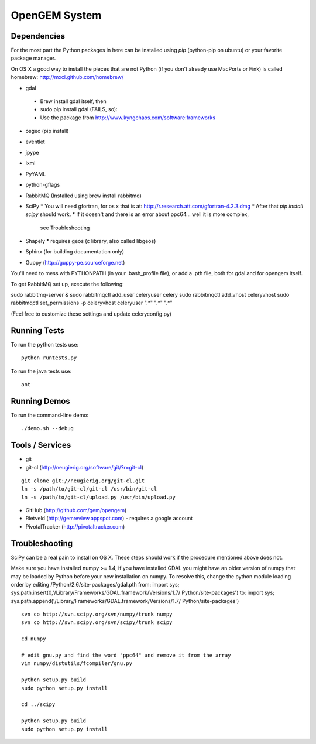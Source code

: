 OpenGEM System
==============

Dependencies
------------

For the most part the Python packages in here can be installed using `pip`
(python-pip on ubuntu) or your favorite package manager.

On OS X a good way to install the pieces that are not Python (if you don't
already use MacPorts or Fink) is called homebrew: http://mxcl.github.com/homebrew/

* gdal
 * Brew install gdal itself, then
 * sudo pip install gdal (FAILS, so):
 * Use the package from http://www.kyngchaos.com/software:frameworks
* osgeo (pip install)
* eventlet
* jpype
* lxml
* PyYAML
* python-gflags
* RabbitMQ (Installed using brew install rabbitmq)
* SciPy
  * You will need gfortran, for os x that is at: http://r.research.att.com/gfortran-4.2.3.dmg 
  * After that `pip install scipy` should work.
  * If it doesn't and there is an error about ppc64... well it is more complex,
    see Troubleshooting
* Shapely
  * requires geos (c library, also called libgeos)
* Sphinx (for building documentation only)
* Guppy (http://guppy-pe.sourceforge.net)


You'll need to mess with PYTHONPATH (in your .bash_profile file), or add a .pth file, both for gdal and for opengem itself.

To get RabbitMQ set up, execute the following:

sudo rabbitmq-server &
sudo rabbitmqctl add_user celeryuser celery
sudo rabbitmqctl add_vhost celeryvhost
sudo rabbitmqctl set_permissions -p celeryvhost celeryuser ".*" ".*" ".*"

(Feel free to customize these settings and update celeryconfig.py)

Running Tests
-------------

To run the python tests use:

::

    python runtests.py

To run the java tests use:

::

    ant


Running Demos
-------------

To run the command-line demo:

::

    ./demo.sh --debug



Tools / Services
----------------

* git
* git-cl (http://neugierig.org/software/git/?r=git-cl)

::
    
    git clone git://neugierig.org/git-cl.git
    ln -s /path/to/git-cl/git-cl /usr/bin/git-cl
    ln -s /path/to/git-cl/upload.py /usr/bin/upload.py

* GitHub (http://github.com/gem/opengem)
* Rietveld (http://gemreview.appspot.com) - requires a google account
* PivotalTracker (http://pivotaltracker.com)

Troubleshooting
---------------

SciPy can be a real pain to install on OS X. These steps should work if the
procedure mentioned above does not.

Make sure you have installed numpy >= 1.4, if you have installed GDAL you 
might have an older version of numpy that may be loaded by Python before your
new installation on numpy. To resolve this, change the python module loading 
order by editing /Python/2.6/site-packages/gdal.pth
from:
import sys; sys.path.insert(0,'/Library/Frameworks/GDAL.framework/Versions/1.7/
Python/site-packages')
to:
import sys; sys.path.append('/Library/Frameworks/GDAL.framework/Versions/1.7/
Python/site-packages')

::

    svn co http://svn.scipy.org/svn/numpy/trunk numpy 
    svn co http://svn.scipy.org/svn/scipy/trunk scipy
    
    cd numpy

    # edit gnu.py and find the word "ppc64" and remove it from the array
    vim numpy/distutils/fcompiler/gnu.py

    python setup.py build
    sudo python setup.py install
    
    cd ../scipy

    python setup.py build
    sudo python setup.py install

